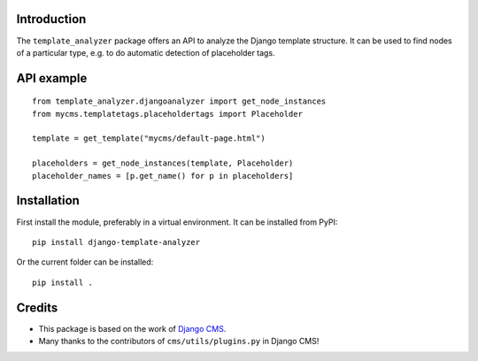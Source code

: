 Introduction
============

The ``template_analyzer`` package offers an API to analyze the Django template structure.
It can be used to find nodes of a particular type, e.g. to do automatic detection of placeholder tags.

API example
===========

::

    from template_analyzer.djangoanalyzer import get_node_instances
    from mycms.templatetags.placeholdertags import Placeholder

    template = get_template("mycms/default-page.html")

    placeholders = get_node_instances(template, Placeholder)
    placeholder_names = [p.get_name() for p in placeholders]

Installation
============

First install the module, preferably in a virtual environment. It can be installed from PyPI::

    pip install django-template-analyzer

Or the current folder can be installed::

    pip install .

Credits
=======

* This package is based on the work of
  `Django CMS <http://www.django-cms.org>`_. 
* Many thanks to the contributors of ``cms/utils/plugins.py`` in Django CMS!
